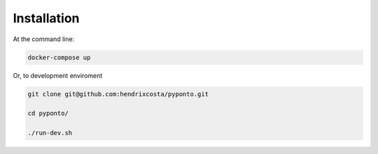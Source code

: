 ============
Installation
============

At the command line:

.. code-block:: bash

    docker-compose up



Or, to development enviroment

.. code-block:: bash

    git clone git@github.com:hendrixcosta/pyponto.git

    cd pyponto/

    ./run-dev.sh